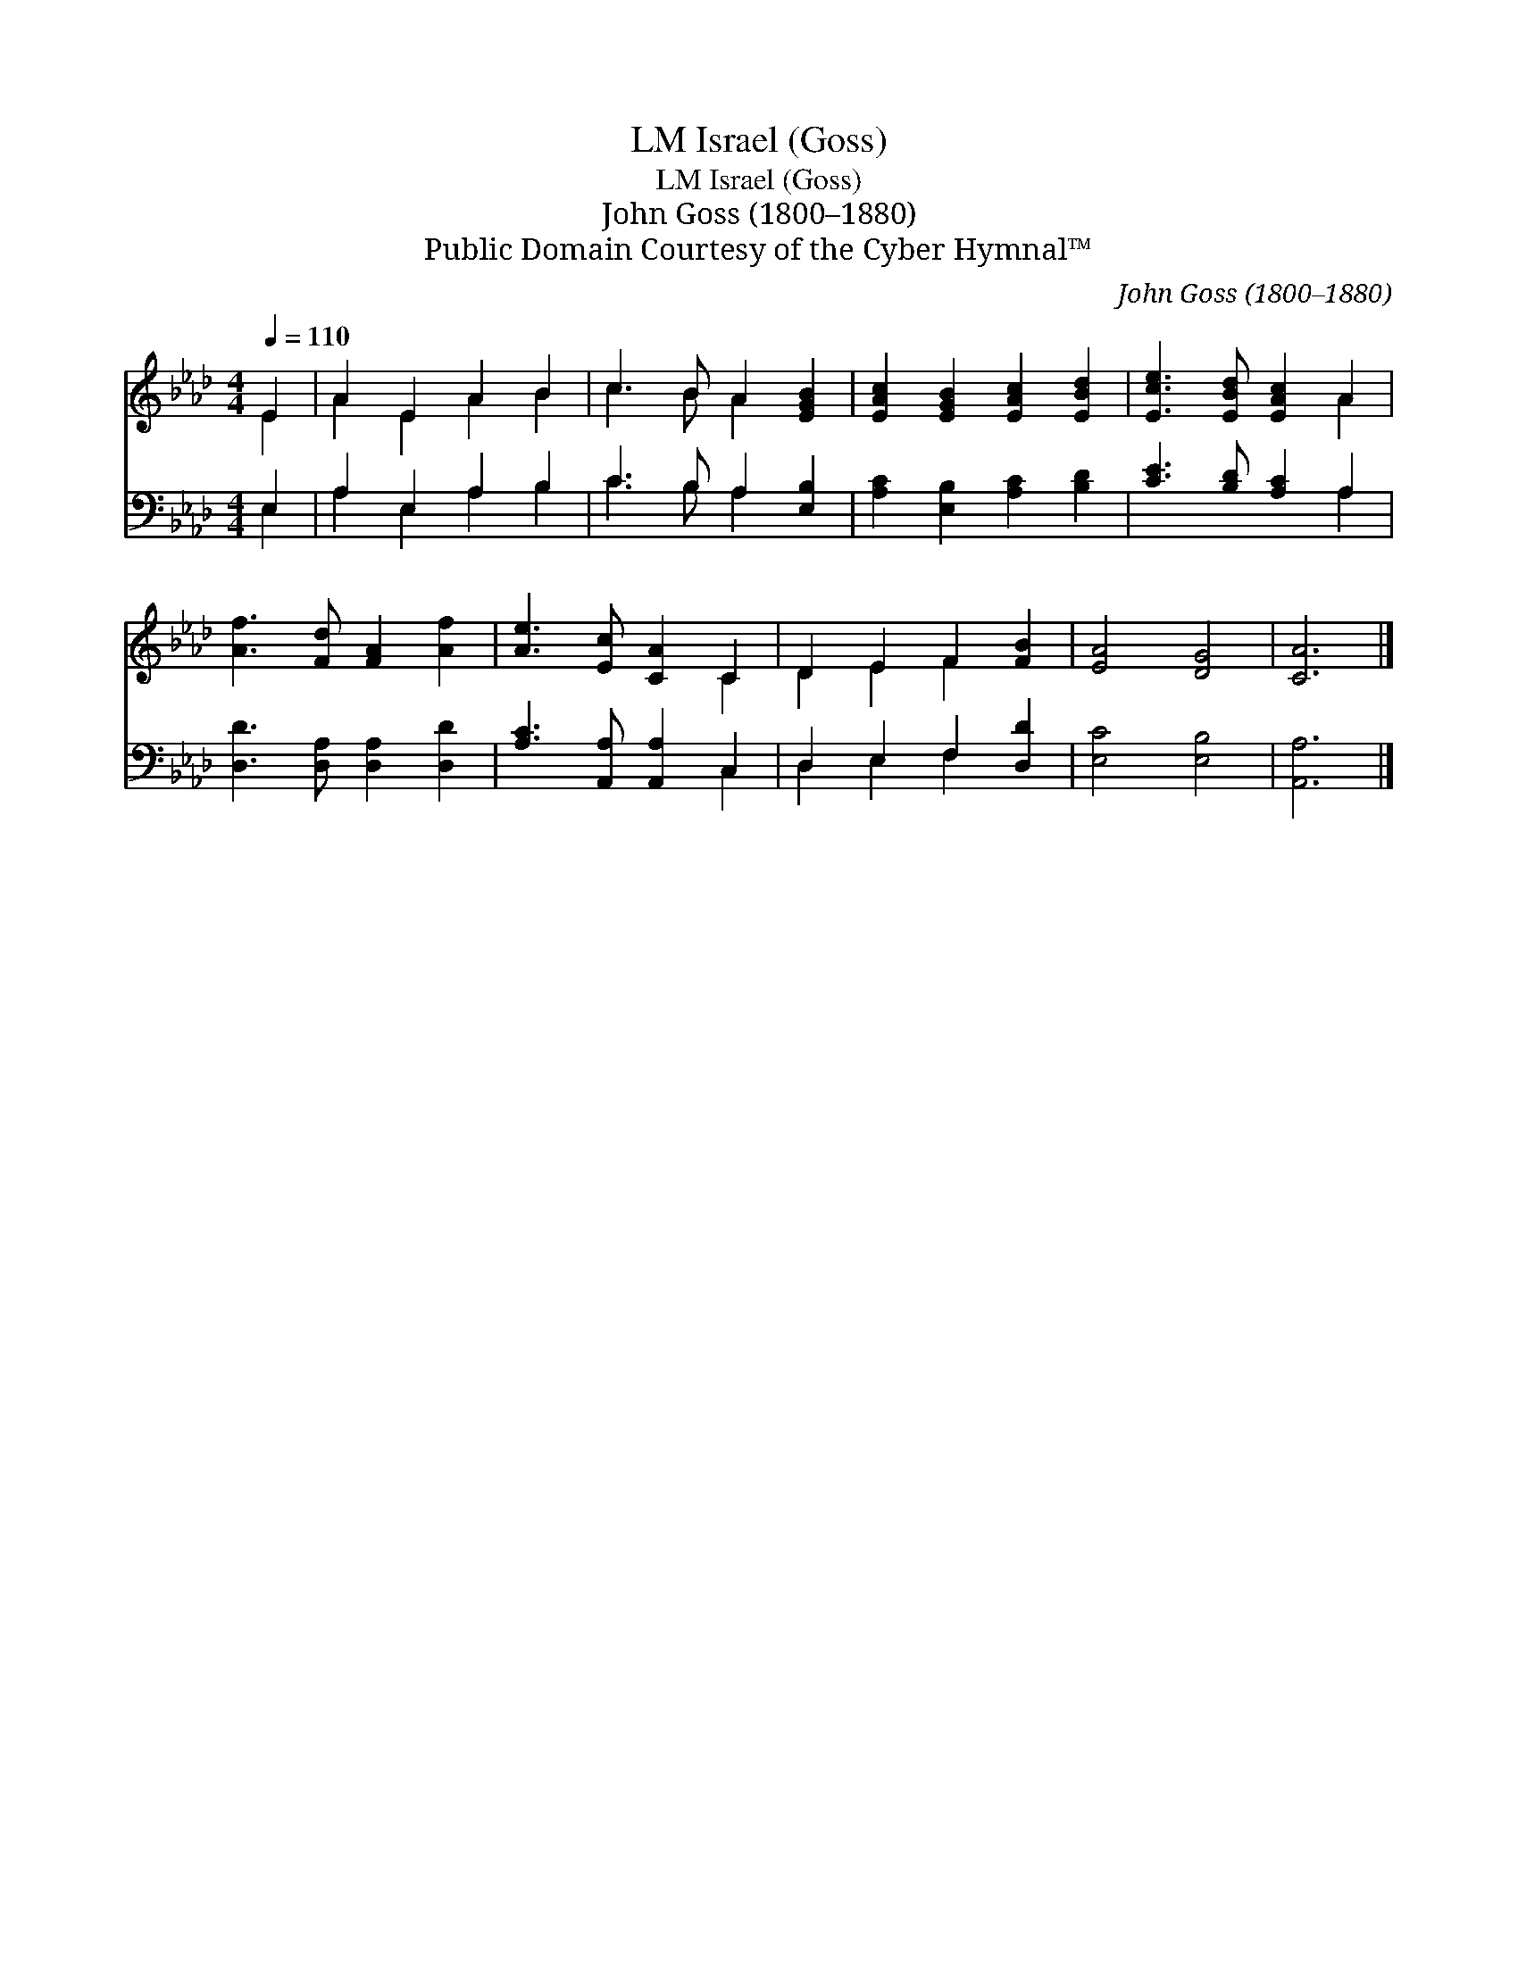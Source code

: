 X:1
T:Israel (Goss), LM
T:Israel (Goss), LM
T:John Goss (1800–1880)
T:Public Domain Courtesy of the Cyber Hymnal™
C:John Goss (1800–1880)
Z:Public Domain
Z:Courtesy of the Cyber Hymnal™
%%score ( 1 2 ) ( 3 4 )
L:1/8
Q:1/4=110
M:4/4
K:Ab
V:1 treble 
V:2 treble 
V:3 bass 
V:4 bass 
V:1
 E2 | A2 E2 A2 B2 | c3 B A2 [EGB]2 | [EAc]2 [EGB]2 [EAc]2 [EBd]2 | [Ece]3 [EBd] [EAc]2 A2 | %5
 [Af]3 [Fd] [FA]2 [Af]2 | [Ae]3 [Ec] [CA]2 C2 | D2 E2 F2 [FB]2 | [EA]4 [DG]4 | [CA]6 |] %10
V:2
 E2 | A2 E2 A2 B2 | c3 B A2 x2 | x8 | x6 A2 | x8 | x6 C2 | D2 E2 F2 x2 | x8 | x6 |] %10
V:3
 E,2 | A,2 E,2 A,2 B,2 | C3 B, A,2 [E,B,]2 | [A,C]2 [E,B,]2 [A,C]2 [B,D]2 | %4
 [CE]3 [B,D] [A,C]2 A,2 | [D,D]3 [D,A,] [D,A,]2 [D,D]2 | [A,C]3 [A,,A,] [A,,A,]2 C,2 | %7
 D,2 E,2 F,2 [D,D]2 | [E,C]4 [E,B,]4 | [A,,A,]6 |] %10
V:4
 E,2 | A,2 E,2 A,2 B,2 | C3 B, A,2 x2 | x8 | x6 A,2 | x8 | x6 C,2 | D,2 E,2 F,2 x2 | x8 | x6 |] %10

